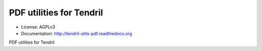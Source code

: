 =========================
PDF utilities for Tendril
=========================

.. image:: https://img.shields.io/travis/chintal/tendril-utils-pdf.svg
        :target: https://travis-ci.org/chintal/tendril-utils-pdf

.. image:: https://img.shields.io/pypi/v/tendril-utils-pdf.svg
        :target: https://pypi.python.org/pypi/tendril-utils-pdf

* License: AGPLv3
* Documentation: http://tendril-utils-pdf.readthedocs.org


PDF utilities for Tendril


